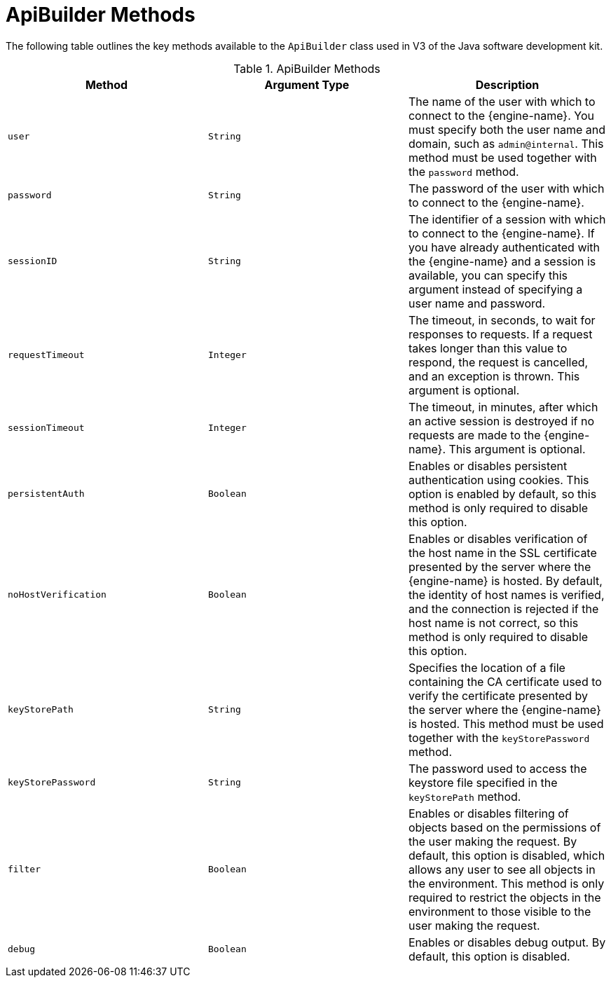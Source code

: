 :numbered!:

[appendix]
:_content-type: ASSEMBLY
[id="ApiBuilder_Methods"]
= ApiBuilder Methods

The following table outlines the key methods available to the `ApiBuilder` class used in V3 of the Java software development kit.

.ApiBuilder Methods
[options="header"]
|===
|Method |Argument Type |Description
|`user` |`String` |The name of the user with which to connect to the {engine-name}. You must specify both the user name and domain, such as `admin@internal`. This method must be used together with the `password` method.
|`password` |`String` |The password of the user with which to connect to the {engine-name}.
|`sessionID` |`String` |The identifier of a session with which to connect to the {engine-name}. If you have already authenticated with the {engine-name} and a session is available, you can specify this argument instead of specifying a user name and password.
|`requestTimeout` |`Integer` |The timeout, in seconds, to wait for responses to requests. If a request takes longer than this value to respond, the request is cancelled, and an exception is thrown. This argument is optional.
|`sessionTimeout` |`Integer` |The timeout, in minutes, after which an active session is destroyed if no requests are made to the {engine-name}. This argument is optional.
|`persistentAuth` |`Boolean` |Enables or disables persistent authentication using cookies. This option is enabled by default, so this method is only required to disable this option.
|`noHostVerification` |`Boolean` |Enables or disables verification of the host name in the SSL certificate presented by the server where the {engine-name} is hosted. By default, the identity of host names is verified, and the connection is rejected if the host name is not correct, so this method is only required to disable this option.
|`keyStorePath` |`String` |Specifies the location of a file containing the CA certificate used to verify the certificate presented by the server where the {engine-name} is hosted. This method must be used together with the `keyStorePassword` method.
|`keyStorePassword` |`String` |The password used to access the keystore file specified in the `keyStorePath` method.
|`filter` |`Boolean` |Enables or disables filtering of objects based on the permissions of the user making the request. By default, this option is disabled, which allows any user to see all objects in the environment. This method is only required to restrict the objects in the environment to those visible to the user making the request.
|`debug` |`Boolean` |Enables or disables debug output. By default, this option is disabled.
|===
